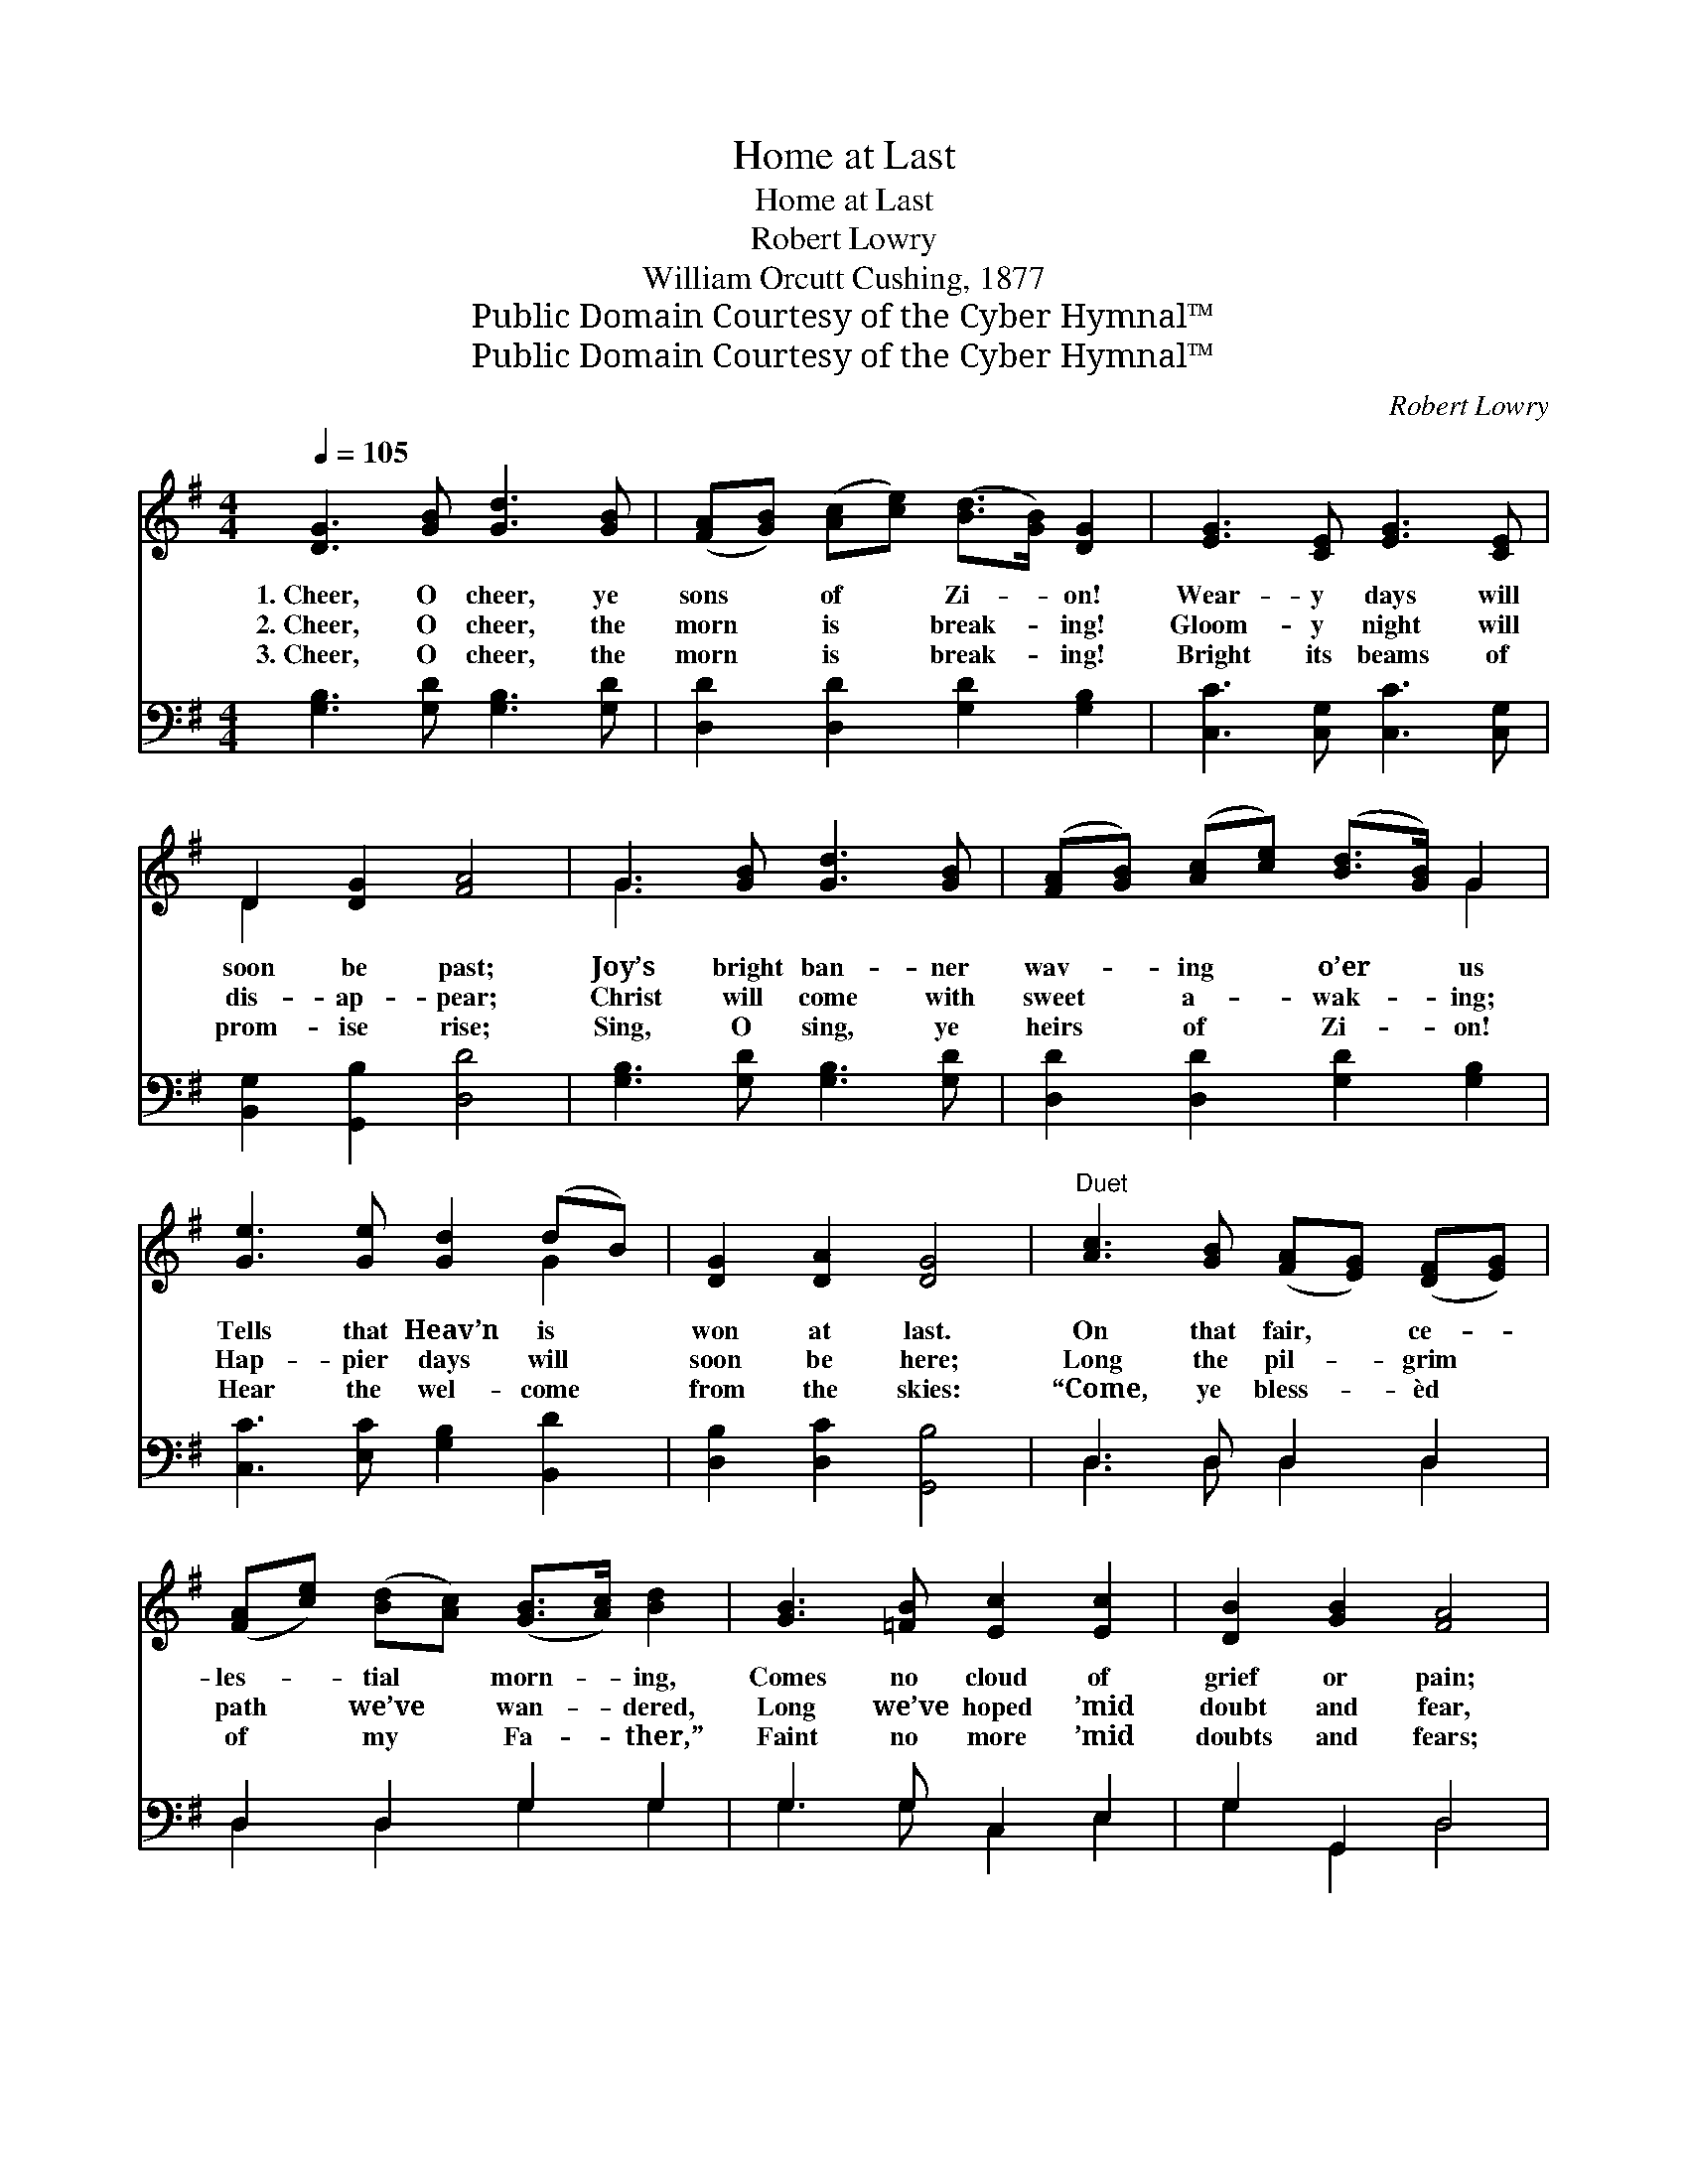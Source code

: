 X:1
T:Home at Last
T:Home at Last
T:Robert Lowry
T:William Orcutt Cushing, 1877
T:Public Domain Courtesy of the Cyber Hymnal™
T:Public Domain Courtesy of the Cyber Hymnal™
C:Robert Lowry
Z:Public Domain
Z:Courtesy of the Cyber Hymnal™
%%score ( 1 2 ) ( 3 4 )
L:1/8
Q:1/4=105
M:4/4
K:G
V:1 treble 
V:2 treble 
V:3 bass 
V:4 bass 
V:1
 [DG]3 [GB] [Gd]3 [GB] | ([FA][GB]) ([Ac][ce]) ([Bd]>[GB]) [DG]2 | [EG]3 [CE] [EG]3 [CE] | %3
w: 1.~Cheer, O cheer, ye|sons * of * Zi- * on!|Wear- y days will|
w: 2.~Cheer, O cheer, the|morn * is * break- * ing!|Gloom- y night will|
w: 3.~Cheer, O cheer, the|morn * is * break- * ing!|Bright its beams of|
 D2 [DG]2 [FA]4 | G3 [GB] [Gd]3 [GB] | ([FA][GB]) ([Ac][ce]) ([Bd]>[GB]) G2 | %6
w: soon be past;|Joy’s bright ban- ner|wav- * ing * o’er * us|
w: dis- ap- pear;|Christ will come with|sweet * a- * wak- * ing;|
w: prom- ise rise;|Sing, O sing, ye|heirs * of * Zi- * on!|
 [Ge]3 [Ge] [Gd]2 (dB) | [DG]2 [DA]2 [DG]4 |"^Duet" [Ac]3 [GB] ([FA][EG]) ([DF][EG]) | %9
w: Tells that Heav’n is *|won at last.|On that fair, * ce- *|
w: Hap- pier days will *|soon be here;|Long the pil- * grim *|
w: Hear the wel- come *|from the skies:|“Come, ye bless- * èd *|
 ([FA][ce]) ([Bd][Ac]) ([GB]>[Ac]) [Bd]2 | [GB]3 [=FB] [Ec]2 [Ec]2 | [DB]2 [GB]2 [FA]4 | %12
w: les- * tial * morn- * ing,|Comes no cloud of|grief or pain;|
w: path * we’ve * wan- * dered,|Long we’ve hoped ’mid|doubt and fear,|
w: of * my * Fa- * ther,”|Faint no more ’mid|doubts and fears;|
 [Ac]3 [GB] ([FA][EG]) ([DF][EG]) | ([FA][GB]) ([Ac][ce]) ([ce][Bd]) [Bd]2 | %14
w: In your peace- * ful *|tents * a- * bid- * ing,|
w: Hard we’ve pressed * thro’ *|many * a * bat- * tle—|
w: Heav- en’s bright * portal *|opes * be- * fore * you;|
 [A^c]3 [Gc] (dA) ([FA][EG]) | [^CE]2 !fermata![CA]2 (z2 (3[A^c][GB][FA]) || %16
w: Sor- row ne’er * shall *|come a- * * *|
w: Now the day * of *|peace is * * *|
w: Wait for you * im- *|mor- tal * * *|
"^Refrain" [DG]3 [GB] [Gd]3 [GB] | ([FA][GB]) ([Ac][ce]) ([Bd]>[GB]) [DG]2 | %18
w: * gain. * *||
w: * here. Cheer, O|cheer, * ye * sons * of|
w: * years. * *||
 [EG]3 [CE] [EG]3 [CE] | D2 [DG]2 [FA]4 | G3 [GB] [Gd]3 [GB] | %21
w: |||
w: Zi- on! Wear- y|days will soon|be past; Joy’s bright|
w: |||
 ([FA][GB]) ([Ac][ce]) ([Bd]>[GB]) G2 | [Ge]3 [Ge] [Gd]2 (dB) | [DG]2 [DA]2 [DG]4 |] %24
w: |||
w: ban- * ner * wav- * ing|o’er us Tells that *|Heav’n is won|
w: |||
V:2
 x8 | x8 | x8 | D2 x6 | G3 x5 | x6 G2 | x6 G2 | x8 | x8 | x8 | x8 | x8 | x8 | x8 | x4 F2 x2 | %15
 x4 D4 || x8 | x8 | x8 | D2 x6 | G3 x5 | x6 G2 | x6 G2 | x8 |] %24
V:3
 [G,B,]3 [G,D] [G,B,]3 [G,D] | [D,D]2 [D,D]2 [G,D]2 [G,B,]2 | [C,C]3 [C,G,] [C,C]3 [C,G,] | %3
 [B,,G,]2 [G,,B,]2 [D,D]4 | [G,B,]3 [G,D] [G,B,]3 [G,D] | [D,D]2 [D,D]2 [G,D]2 [G,B,]2 | %6
 [C,C]3 [E,C] [G,B,]2 [B,,D]2 | [D,B,]2 [D,C]2 [G,,B,]4 | D,3 D, D,2 D,2 | D,2 D,2 G,2 G,2 | %10
 G,3 G, C,2 E,2 | G,2 G,,2 D,4 | D,3 D, D,2 D,2 | D,2 D,2 G,2 G,2 | E,3 E, D,2 x2 | %15
 A,2 !fermata!A,,2 D,4 || [G,B,]3 [G,D] [G,B,]3 [G,D] | [D,D]2 [D,D]2 [G,D]2 [G,B,]2 | %18
 [C,C]3 [C,G,] [C,C]3 [C,G,] | [B,,G,]2 [G,,B,]2 [D,D]4 | [G,B,]3 [G,D] [G,B,]3 [G,D] | %21
 [D,D]2 [D,D]2 [G,D]2 [G,B,]2 | [C,C]3 [E,C] [G,B,]2 [B,,D]2 | [D,B,]2 [D,C]2 [G,,B,]4 |] %24
V:4
 x8 | x8 | x8 | x8 | x8 | x8 | x8 | x8 | D,3 D, D,2 D,2 | D,2 D,2 G,2 G,2 | G,3 G, C,2 E,2 | %11
 G,2 G,,2 D,4 | D,3 D, D,2 D,2 | D,2 D,2 G,2 G,2 | E,3 E, D,2 (D,G,) | A,2 A,,2 D,4 || x8 | x8 | %18
 x8 | x8 | x8 | x8 | x8 | x8 |] %24


